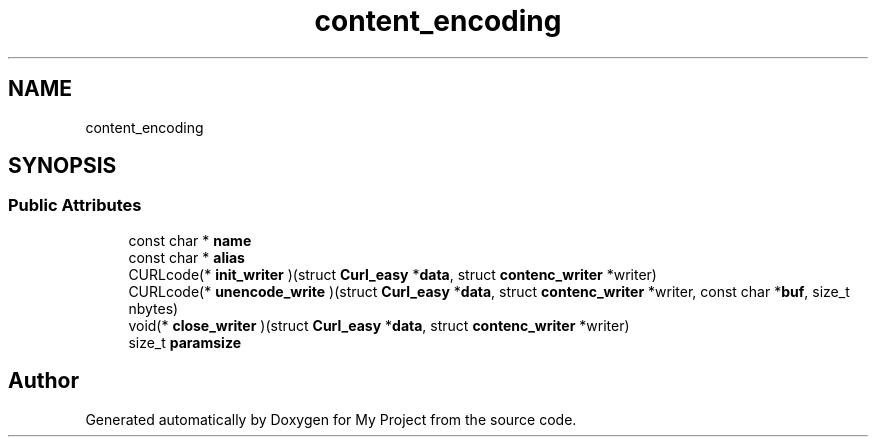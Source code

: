 .TH "content_encoding" 3 "Wed Feb 1 2023" "Version Version 0.0" "My Project" \" -*- nroff -*-
.ad l
.nh
.SH NAME
content_encoding
.SH SYNOPSIS
.br
.PP
.SS "Public Attributes"

.in +1c
.ti -1c
.RI "const char * \fBname\fP"
.br
.ti -1c
.RI "const char * \fBalias\fP"
.br
.ti -1c
.RI "CURLcode(* \fBinit_writer\fP )(struct \fBCurl_easy\fP *\fBdata\fP, struct \fBcontenc_writer\fP *writer)"
.br
.ti -1c
.RI "CURLcode(* \fBunencode_write\fP )(struct \fBCurl_easy\fP *\fBdata\fP, struct \fBcontenc_writer\fP *writer, const char *\fBbuf\fP, size_t nbytes)"
.br
.ti -1c
.RI "void(* \fBclose_writer\fP )(struct \fBCurl_easy\fP *\fBdata\fP, struct \fBcontenc_writer\fP *writer)"
.br
.ti -1c
.RI "size_t \fBparamsize\fP"
.br
.in -1c

.SH "Author"
.PP 
Generated automatically by Doxygen for My Project from the source code\&.
